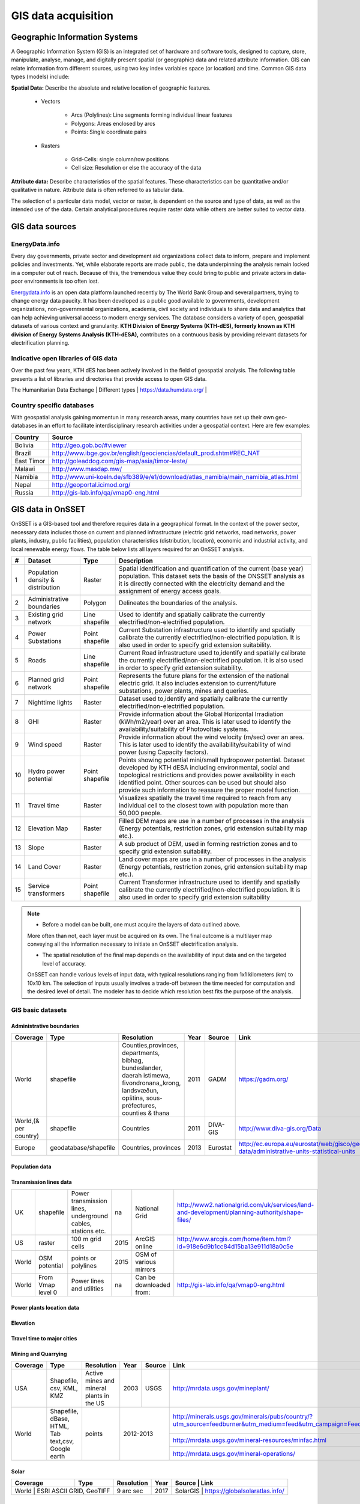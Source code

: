 GIS data acquisition
============================

Geographic Information Systems
******************************

A Geographic Information System (GIS) is an integrated set of hardware and software tools,  designed to capture, store, manipulate, analyse, manage, and digitally present spatial (or geographic) data and related attribute information. GIS can relate information from different sources, using two key index variables space (or location) and time. Common GIS data types (models) include:

**Spatial Data:** Describe the absolute and relative location of geographic features.

    * Vectors

        - Arcs (Polylines): Line segments forming individual linear features
        - Polygons: Areas enclosed by arcs
        - Points: Single coordinate pairs

        .. image:: img/vector.png
            :width: 200px
            :height: 120px
            :align: center

    * Rasters

        - Grid-Cells: single column/row positions
        - Cell size: Resolution or else the accuracy of the data

        .. image:: img/raster.png
            :width: 200px
            :height: 120px
            :align: center

**Attribute data:** Describe characteristics of the spatial features. These characteristics can be quantitative and/or qualitative in nature.
Attribute data is often referred to as tabular data.

The selection of a particular data model, vector or raster, is dependent on the source and type of data, as well as the intended use of the data.
Certain analytical procedures require raster data while others are better suited to vector data.

GIS data sources
*****************

EnergyData.info
++++++++++++++++

Every day governments, private sector and development aid organizations collect data to inform, prepare and implement policies and investments.
Yet, while elaborate reports are made public, the data underpinning the analysis remain locked in a computer out of reach.
Because of this, the tremendous value they could bring to public and private actors in data-poor environments is too often lost.

`Energydata.info <https://energydata.info>`_ is an open data platform launched recently by The World Bank Group and several partners, trying to change energy data paucity.
It has been developed as a public good available to governments, development organizations, non-governmental organizations, academia,
civil society and individuals to share data and analytics that can help achieving universal access to modern energy services.
The database considers a variety of open, geospatial datasets of various context and granularity.
**KTH Division of Energy Systems (KTH-dES), formerly known as KTH division of Energy Systems Analysis (KTH-dESA),** contributes on a contnuous basis by providing relevant datasets for electrification planning.

.. figure::  img/energydata.png
   :scale: 70 %
   :align:   center


Indicative open libraries of GIS data
++++++++++++++++++++++++++++++++++++++

Over the past few years, KTH dES has been actively involved in the field of geospatial analysis.
The following table presents a list of libraries and directories that provide access to open GIS data.

+-----------------------------------+---------------------+-------------------------------------------------------------------------------------------------------------------------------------------+
| Source                            | Type                | Link                                                                                                                                      |
+===================================+=====================+===========================================================================================================================================+
| Penn                              | World per region    | http://guides.library.upenn.edu/content.php?pid=324392&sid=2655131                                                                        |
+-----------------------------------+---------------------+-------------------------------------------------------------------------------------------------------------------------------------------+
| MIT                               | World per region    | http://libguides.mit.edu/c.php?g=176295&p=1161383                                                                                         |
+-----------------------------------+---------------------+-------------------------------------------------------------------------------------------------------------------------------------------+
| EDEnextdata                       | World per region    | https://www.edenextdata.com/?q=content/global-gis-datasets-links-0#Population%20Infrastructure%20Topography%20and%20Administration%20Data |
+-----------------------------------+---------------------+-------------------------------------------------------------------------------------------------------------------------------------------+
| Stanford                          | World per region    | https://library.stanford.edu/research/stanford-geospatial-center/data                                                                                                        |
+-----------------------------------+---------------------+-------------------------------------------------------------------------------------------------------------------------------------------+
| GIS Lounge                        | Finding GIS data    | http://www.gislounge.com/data-and-gis-resources/                                                                                          |
+-----------------------------------+---------------------+-------------------------------------------------------------------------------------------------------------------------------------------+
| dragons8mycat                     | Different countries | https://dragons8mycat.wordpress.com/gis-data-sources/                                                                                     |
+-----------------------------------+---------------------+-------------------------------------------------------------------------------------------------------------------------------------------+
| rtwilson                          | Different types     | http://freegisdata.rtwilson.com/                                                                                                          |
+-----------------------------------+---------------------+-------------------------------------------------------------------------------------------------------------------------------------------+
| Planet OSM                        | Different types     | http://planet.osm.org/                                                                                                                    |
+-----------------------------------+---------------------+-------------------------------------------------------------------------------------------------------------------------------------------+
| Berkeley                          | Different types     | http://gif.berkeley.edu/resources/data_subject.html                                                                                       |
+-----------------------------------+---------------------+-------------------------------------------------------------------------------------------------------------------------------------------+
| Kings College                     | Different types     | http://www.policysupport.org/waterworld                                                                                                   |
+-----------------------------------+---------------------+-------------------------------------------------------------------------------------------------------------------------------------------+
| CSRC                              | Different types     | http://rslab.sr.unh.edu/gdatalinks.html                                                                                                   |
+-----------------------------------+---------------------+-------------------------------------------------------------------------------------------------------------------------------------------+
| Data Discovery Center             | Different types     | http://ddc.unh.edu/                                                                                                                       |
+-----------------------------------+---------------------+-------------------------------------------------------------------------------------------------------------------------------------------+
| Spatial Hydrology                 | Different types     | http://www.spatialhydrology.com/datawarehouse.html                                                                                        |
+-----------------------------------+---------------------+-------------------------------------------------------------------------------------------------------------------------------------------+
| Africa Information Highway        | Different types     | http://dataportal.opendataforafrica.org/                                                                                                  |  
+-----------------------------------+---------------------+-------------------------------------------------------------------------------------------------------------------------------------------+     
| The Humanitarian Data Exchange    | Different types     | https://data.humdata.org/                                                                                                                 |
+-----------------------------------+---------------------+-------------------------------------------------------------------------------------------------------------------------------------------+
| 

Country specific databases
+++++++++++++++++++++++++++

With geospatial analysis gaining momentun in many research areas, many countries have set up their own geo-databases
in an effort to facilitate interdisciplinary research activities under a geospatial context. Here are few examples:

+----------------------+------------------------------------------------------------------------------------+
| Country              | Source                                                                             |
+======================+====================================================================================+
| Bolivia              | http://geo.gob.bo/#viewer                                                          |
+----------------------+------------------------------------------------------------------------------------+
| Brazil               | http://www.ibge.gov.br/english/geociencias/default_prod.shtm#REC_NAT               |
+----------------------+------------------------------------------------------------------------------------+
| East Timor           | http://goleaddog.com/gis-map/asia/timor-leste/                                     |
+----------------------+------------------------------------------------------------------------------------+
| Malawi               | http://www.masdap.mw/                                                              |
+----------------------+------------------------------------------------------------------------------------+
| Namibia              | http://www.uni-koeln.de/sfb389/e/e1/download/atlas_namibia/main_namibia_atlas.html |
+----------------------+------------------------------------------------------------------------------------+
| Nepal                | http://geoportal.icimod.org/                                                       |
+----------------------+------------------------------------------------------------------------------------+
| Russia               | http://gis-lab.info/qa/vmap0-eng.html                                              |
+----------------------+------------------------------------------------------------------------------------+

GIS data in OnSSET
*******************

OnSSET is a GIS-based tool and therefore requires data in a geographical format.
In the context of the power sector, necessary data includes those on current and planned infrastructure
(electric grid networks, road networks, power plants, industry, public facilities), population characteristics (distribution, location),
economic and industrial activity, and local renewable energy flows. The table below lists all layers required for an OnSSET analysis.

+----+---------------------------+-----------------+---------------------------------------------------------------------------------+
| #  | Dataset                   | Type            | Description                                                                     |
+====+===========================+=================+=================================================================================+
| 1  | Population density &      | Raster          | Spatial identification and                                                      |
|    | distribution              |                 | quantification of the current (base year) population. This dataset sets the     |
|    |                           |                 | basis of the ONSSET analysis as it is directly connected with the electricity   |
|    |                           |                 | demand and the assignment of energy access goals.                               |
+----+---------------------------+-----------------+---------------------------------------------------------------------------------+
| 2  | Administrative boundaries | Polygon         | Delineates the boundaries of the analysis.                                      |
|    |                           |                 |                                                                                 |
|    |                           |                 |                                                                                 |
+----+---------------------------+-----------------+---------------------------------------------------------------------------------+
| 3  | Existing grid network     | Line shapefile  | Used to identify and spatially calibrate the currently                          |
|    |                           |                 | electrified/non-electrified population.                                         |
|    |                           |                 |                                                                                 |
+----+---------------------------+-----------------+---------------------------------------------------------------------------------+
| 4  | Power Substations         | Point shapefile | Current Substation infrastructure used to identify                              |
|    |                           |                 | and spatially calibrate the currently electrified/non-electrified               |
|    |                           |                 | population. It is also used in order to specify grid extension suitability.     |
|    |                           |                 |                                                                                 |
+----+---------------------------+-----------------+---------------------------------------------------------------------------------+
| 5  | Roads                     | Line shapefile  | Current Road infrastructure                                                     |
|    |                           |                 | used                                                                            |
|    |                           |                 | to,identify and spatially calibrate the                                         |
|    |                           |                 | currently electrified/non-electrified population. It is also used in order to   |
|    |                           |                 | specify grid extension suitability.                                             |
|    |                           |                 |                                                                                 |
+----+---------------------------+-----------------+---------------------------------------------------------------------------------+
| 6  | Planned grid network      | Point shapefile | Represents the future plans for the                                             |
|    |                           |                 | extension of the national electric grid. It also includes extension to          |
|    |                           |                 | current/future substations, power plants, mines and queries.                    |
|    |                           |                 |                                                                                 |
+----+---------------------------+-----------------+---------------------------------------------------------------------------------+
| 7  | Nighttime lights          | Raster          | Dataset used to,identify and spatially calibrate the                            |
|    |                           |                 | currently electrified/non-electrified population.                               |
|    |                           |                 |                                                                                 |
+----+---------------------------+-----------------+---------------------------------------------------------------------------------+
| 8  | GHI                       | Raster          | Provide information                                                             |
|    |                           |                 | about                                                                           |
|    |                           |                 | the Global Horizontal Irradiation (kWh/m2/year)                                 |
|    |                           |                 | over an area. This is later used to identify the availability/suitability of    |
|    |                           |                 | Photovoltaic systems.                                                           |
|    |                           |                 |                                                                                 |
+----+---------------------------+-----------------+---------------------------------------------------------------------------------+
| 9  | Wind speed                | Raster          | Provide information                                                             |
|    |                           |                 | about                                                                           |
|    |                           |                 | the wind velocity (m/sec) over an area. This is later used to identify the      |
|    |                           |                 | availability/suitability of wind power (using Capacity factors).                |
|    |                           |                 |                                                                                 |
+----+---------------------------+-----------------+---------------------------------------------------------------------------------+
| 10 | Hydro power potential     | Point shapefile | Points showing potential mini/small                                             |
|    |                           |                 | hydropower potential. Dataset developed by KTH dESA                             |
|    |                           |                 | including environmental, social and topological restrictions                    |
|    |                           |                 | and provides                                                                    |
|    |                           |                 | power availability in each identified point. Other sources can be used but      |
|    |                           |                 | should also provide such information to reassure the proper model function.     |
|    |                           |                 |                                                                                 |
+----+---------------------------+-----------------+---------------------------------------------------------------------------------+
| 11 | Travel time               | Raster          | Visualizes spatially the travel                                                 |
|    |                           |                 | time required to reach from any individual cell to the closest town with        |
|    |                           |                 | population more than 50,000 people.                                             |
|    |                           |                 |                                                                                 |
+----+---------------------------+-----------------+---------------------------------------------------------------------------------+
| 12 | Elevation Map             | Raster          | Filled DEM maps are use in a number                                             |
|    |                           |                 | of processes                                                                    |
|    |                           |                 | in                                                                              |
|    |                           |                 | the analysis (Energy potentials, restriction zones, grid extension suitability  |
|    |                           |                 | map etc.).                                                                      |
|    |                           |                 |                                                                                 |
+----+---------------------------+-----------------+---------------------------------------------------------------------------------+
| 13 | Slope                     | Raster          | A sub product of DEM, used in                                                   |
|    |                           |                 | forming restriction zones and to specify grid extension suitability.            |
|    |                           |                 |                                                                                 |
+----+---------------------------+-----------------+---------------------------------------------------------------------------------+
| 14 | Land Cover                | Raster          | Land cover maps are use in a number                                             |
|    |                           |                 | of processes                                                                    |
|    |                           |                 | in                                                                              |
|    |                           |                 | the analysis (Energy potentials, restriction zones, grid extension suitability  |
|    |                           |                 | map etc.).                                                                      |
|    |                           |                 |                                                                                 |
+----+---------------------------+-----------------+---------------------------------------------------------------------------------+
| 15 | Service transformers      | Point shapefile | Current Transformer infrastructure used to identify                             |
|    |                           |                 | and spatially calibrate the currently electrified/non-electrified               |
|    |                           |                 | population. It is also used in order to specify grid extension suitability      |
+----+---------------------------+-----------------+---------------------------------------------------------------------------------+

.. note::

   * Before a model can be built, one must acquire the layers of data outlined above.
   More often than not, each layer must be acquired on its own.
   The final outcome is a multilayer map conveying all the information necessary
   to initiate an OnSSET electrification analysis.

   * The spatial resolution of the final map depends on the availability of input data and on the targeted level of accuracy.
   OnSSET can handle various levels of input data, with typical resolutions ranging from 1x1 kilometers (km) to 10x10 km.
   The selection of inputs usually involves a trade-off between the time needed for computation and the desired level of detail.
   The modeler has to decide which resolution best fits the purpose of the analysis.


GIS basic datasets
+++++++++++++++++++

Administrative boundaries
--------------------------------

+-----------------------+-----------------------+------------------------------------------------------------------------------------------------------------------------------------------------------------------+------+-------------+------------------------------------------------------------------------------------------------------+
|        Coverage       |          Type         |                                                                            Resolution                                                                            | Year |    Source   |                                                 Link                                                 |
+=======================+=======================+==================================================================================================================================================================+======+=============+======================================================================================================+
|         World         |       shapefile       |       Counties,provinces, departments, bibhag, bundeslander, daerah istimewa, fivondronana,,krong, landsvæðun, opština, sous-préfectures, counties & thana       | 2011 |     GADM    |                                      https://gadm.org/                                               |
+-----------------------+-----------------------+------------------------------------------------------------------------------------------------------------------------------------------------------------------+------+-------------+------------------------------------------------------------------------------------------------------+
| World,(& per country) |       shapefile       |                                                                             Countries                                                                            | 2011 |   DIVA-GIS  |                                     http://www.diva-gis.org/Data                                     |
+-----------------------+-----------------------+------------------------------------------------------------------------------------------------------------------------------------------------------------------+------+-------------+------------------------------------------------------------------------------------------------------+
|         Europe        | geodatabase/shapefile |                                                                       Countries, provinces                                                                       | 2013 |   Eurostat  | http://ec.europa.eu/eurostat/web/gisco/geodata/reference-data/administrative-units-statistical-units |
+-----------------------+-----------------------+------------------------------------------------------------------------------------------------------------------------------------------------------------------+------+-------------+------------------------------------------------------------------------------------------------------+

Population data
----------------

+-----------------------------------------------+--------------------------+---------------------------+------------------------+------------+-----------------------------------------------------------------------------------+
| Coverage                                      | Type                     | Resolution                | Year                   | Source     | Link                                                                              |
+===============================================+==========================+===========================+========================+============+===================================================================================+
| World                                         | Various                  | 1 arc-second              | (depending on country) | HDX        | https://data.humdata.org/organization/facebook                                |
+-----------------------------------------------+--------------------------+---------------------------+------------------------+------------+-----------------------------------------------------------------------------------+
| Africa, Asia, America                         | Raster                   | 100 m grid cells          | (depending on country) | Worldpop   | https://www.worldpop.org/geodata/listing?id=29                                   |
+-----------------------------------------------+--------------------------+---------------------------+------------------------+------------+-----------------------------------------------------------------------------------+
| World                                         | grid                     | 2.5 arc-minute grid cells | 90/95/00               | SEDAC      | http://sedac.ciesin.columbia.edu/data/set/gpw-v3-population-density/data-download |
+-----------------------------------------------+--------------------------+---------------------------+------------------------+------------+-----------------------------------------------------------------------------------+
| World                                         | shapefile, raster (grid) | 2.5 arc-minute grid cells | 2000                   | UNEP       | http://geodata.grid.unep.ch/results.php                                           |
+-----------------------------------------------+--------------------------+---------------------------+------------------------+------------+-----------------------------------------------------------------------------------+
| Europe                                        | shapefile, csv           | 1 km grid cells           | 2006, 2011             | GEOSTAT    | http://ec.europa.eu/eurostat/c/portal/layout?p_l_id=6033090&p_v_l_s_g_id=0        |
+-----------------------------------------------+--------------------------+---------------------------+------------------------+------------+-----------------------------------------------------------------------------------+
| Ghana, Haiti, Malawi, South Africa, Sri Lanka | raster (grid)            | 1 arc-second              | 2015                   | CIESIN     | https://ciesin.columbia.edu/data/hrsl/                                            |
+-----------------------------------------------+--------------------------+---------------------------+------------------------+------------+-----------------------------------------------------------------------------------+
| World                                         | Various                  | Various                   | 2016                   | dhsprogram | http://spatialdata.dhsprogram.com/home/                                           |
+-----------------------------------------------+--------------------------+---------------------------+------------------------+------------+-----------------------------------------------------------------------------------+

Transmission lines data
----------------------------

+----------------------+-------------------+-------------------------------------------------------------+------+---------------------------+-----------------------------------------------------------------------------------------------+
| UK                   | shapefile         | Power transmission lines, underground cables, stations etc. | na   | National Grid             | http://www2.nationalgrid.com/uk/services/land-and-development/planning-authority/shape-files/ |
+----------------------+-------------------+-------------------------------------------------------------+------+---------------------------+-----------------------------------------------------------------------------------------------+
| US                   | raster            | 100 m grid cells                                            | 2015 | ArcGIS online             | http://www.arcgis.com/home/item.html?id=918e6d9b1cc84d15ba13e911d18a0c5e                      |
+----------------------+-------------------+-------------------------------------------------------------+------+---------------------------+-----------------------------------------------------------------------------------------------+
| World                | OSM potential     | points or polylines                                         | 2015 | OSM of various mirrors    |                                                                                               |
+----------------------+-------------------+-------------------------------------------------------------+------+---------------------------+-----------------------------------------------------------------------------------------------+
| World                | From Vmap level 0 | Power lines and utilities                                   | na   | Can be downloaded from:   | http://gis-lab.info/qa/vmap0-eng.html                                                         |
+----------------------+-------------------+-------------------------------------------------------------+------+---------------------------+-----------------------------------------------------------------------------------------------+

Power plants location data
----------------------------

+----------------------+----------------------+------------------------------------+--------------------+--------------+----------------------------------------------------------------------------------------+
| Coverage             | Type                 | Resolution                         | Year               | Source       | Link                                                                                   |
+======================+======================+====================================+====================+==============+========================================================================================+
| World                | shapefile (4 levels) | Generators, substations,masts      | 2009               | Vmap level 0 | http://gis-lab.info/qa/vmap0-eng.html                                                  |
+----------------------+----------------------+------------------------------------+--------------------+--------------+----------------------------------------------------------------------------------------+
| World                | shapefile            | Generators (power source included) | 2015               | Geofabrik    | Available from KTH-dES upon request                                                   |
+----------------------+----------------------+------------------------------------+--------------------+--------------+----------------------------------------------------------------------------------------+

Elevation
--------------

+-----------------------+------------------+-------------------------------------+------------+----------------------------+---------------------------------------------------------------------------------+
| Coverage              | Type             | Resolution                          | Year       | Source                     | Link                                                                            |
+=======================+==================+=====================================+============+============================+=================================================================================+
| World                 | geoTIFF          | 30 m spatial resolution             | 2009       | METI Japan, NASA           | http://www.jspacesystems.or.jp/ersdac/GDEM/E/2.html                             |
+-----------------------+------------------+-------------------------------------+------------+----------------------------+---------------------------------------------------------------------------------+
| World                 | geoTIFF          | 30 m posting, 1x1 degree tiles      | 2009, 2011 | METI Japan, NASA           | https://asterweb.jpl.nasa.gov/gdem.asp                                          |
+-----------------------+------------------+-------------------------------------+------------+----------------------------+---------------------------------------------------------------------------------+
| World                 | .bil and/or .tif | 15 arcseconds/30arcseconds          | various    | ISCGM                      | https://globalmaps.github.io/                                                     |
+-----------------------+------------------+-------------------------------------+------------+----------------------------+---------------------------------------------------------------------------------+
| World                 | GeoTIFF          | 16 arcseconds/30arcseconds          | various    | NOOA                       | http://www.ngdc.noaa.gov/mgg/topo/gltiles.html                                  |
+-----------------------+------------------+-------------------------------------+------------+----------------------------+---------------------------------------------------------------------------------+
| World                 | GeoTIFF          | 17 arcseconds/30arcseconds          | various    | DGADV                      | http://www.dgadv.com/dowdem/                                                    |
+-----------------------+------------------+-------------------------------------+------------+----------------------------+---------------------------------------------------------------------------------+
| World + Arctic areas  | GeoTIFF          | 30 arcseconds                       | various    | WebGIS                     | http://www.webgis.com/terr_world.html                                           |
+-----------------------+------------------+-------------------------------------+------------+----------------------------+---------------------------------------------------------------------------------+

Travel time to major cities
----------------------------

+----------------------+---------------------------------+------------+-----------------------+--------------------------+----------------------------------------------------------------------------------+
| Coverage             | Type                            | Resolution | Year                  | Source                   | Link                                                                             |
+======================+=================================+============+=======================+==========================+==================================================================================+
| World                | ESRI grid                       | 30 arc sec | 2008 (data from 2000) | Joint Research Center EU | http://forobs.jrc.ec.europa.eu/products/gam/download.php                         |
+----------------------+---------------------------------+------------+-----------------------+--------------------------+----------------------------------------------------------------------------------+
| Africa (sub-Saharan) | csv, ESRI ASCII raster, GeoTIFF | 5 arc sec  | 2010                  | Harvest Choice           | https://dataverse.harvard.edu/dataset.xhtml?persistentId=doi:10.7910/DVN/YKDWJD  |                 |
+----------------------+---------------------------------+------------+-----------------------+--------------------------+----------------------------------------------------------------------------------+
| World                | Raster, GeoTIFF                 | 5 arc sec  | 2015                  | Univeristy of Oxford     | https://map.ox.ac.uk/explorer/#/explorer                                         |
+----------------------+---------------------------------+------------+-----------------------+--------------------------+----------------------------------------------------------------------------------+


Mining and Quarrying
----------------------------

+----------+----------------------------------------------------+-------------------------------------------+------+--------+-------------------------------------------------------------------------------------------------------------------------------------------------------+
| Coverage | Type                                               | Resolution                                | Year | Source | Link                                                                                                                                                  |
+==========+====================================================+===========================================+======+========+=======================================================================================================================================================+
| USA      | Shapefile, csv, KML, KMZ                           | Active mines and mineral plants in the US | 2003 | USGS   | http://mrdata.usgs.gov/mineplant/                                                                                                                     |
+----------+----------------------------------------------------+-------------------------------------------+------+--------+-------------------------------------------------------------------------------------------------------------------------------------------------------+
| World    | Shapefile, dBase, HTML, Tab text,csv, Google earth | points                                    | 2012-2013     | http://minerals.usgs.gov/minerals/pubs/country/?utm_source=feedburner&utm_medium=feed&utm_campaign=Feed%3A+usgs_mpubs+%28USGS+Minerals+Periodicals%29 |
+          +                                                    +                                           +               +-------------------------------------------------------------------------------------------------------------------------------------------------------+
|          |                                                    |                                           |               | http://mrdata.usgs.gov/mineral-resources/minfac.html                                                                                                  |
+          +                                                    +                                           +               +-------------------------------------------------------------------------------------------------------------------------------------------------------+
|          |                                                    |                                           |               | http://mrdata.usgs.gov/mineral-operations/                                                                                                            |
+----------+----------------------------------------------------+-------------------------------------------+---------------+-------------------------------------------------------------------------------------------------------------------------------------------------------+


Solar
-------
+----------+----------------------------------------------------+-------------------------------------------+------+--------+-------------------------------------------------------------------------------------------------------------------------------------------------------+
| Coverage | Type                                               | Resolution                                | Year | Source      | Link                                                                                                                                             |
+==========+====================================================+===========================================+======+========+=======================================================================================================================================================+
| World     | ESRI ASCII GRID, GeoTIFF                          | 9 arc sec                                 | 2017 | SolarGIS    | https://globalsolaratlas.info/                                                                                                                   |
+----------+----------------------------------------------------+-------------------------------------------+------+--------+-------------------------------------------------------------------------------------------------------------------------------------------------------+


Wind
------
+----------+----------------------------------------------------+-------------------------------------------+------+--------+-------------------------------------------------------------------------------------------------------------------------------------------------------+
| Coverage  | Type                                               | Resolution                     | Year | Source                             | Link                                                                                                                                             |
+==========+====================================================+===========================================+======+========+=======================================================================================================================================================+
| World     | GeoTIFF                                            | 250m                           | 2018 | Technology University of Denmark   | https://globalwindatlas.info/                                                                                                    |
+----------+----------------------------------------------------+-------------------------------------------+------+--------+-------------------------------------------------------------------------------------------------------------------------------------------------------+

Land cover
--------------

+-----------------------+----------------------------------------------------------------------------------------------+-------------------------+-------------------------------+----------------------------+--------------------------------------------------------------------------------+
| Coverage              | Type                                                                                         | Resolution              | Year                          | Source                     | Link                                                                           |
+=======================+==============================================================================================+=========================+===============================+============================+================================================================================+
| World                 | Bioenergy potential                                                                          | 1 km                    | na                            | IRENA                      | http://irena.masdar.ac.ae/bioenergy/                                           |
+-----------------------+----------------------------------------------------------------------------------------------+-------------------------+-------------------------------+----------------------------+--------------------------------------------------------------------------------+
| World                 | CI Land cover - raster                                                                       | 300 m                   | time series from 1992 to 2015 | ESA                        | http://maps.elie.ucl.ac.be/CCI/viewer/                                         |
+-----------------------+----------------------------------------------------------------------------------------------+-------------------------+-------------------------------+----------------------------+--------------------------------------------------------------------------------+
| World                 | GeoTiff, Google earth, jpeg,png                                                              | 1-0.1 degrees           | 2001-2010                     | NASA-NEO                   | http://neo.sci.gsfc.nasa.gov/view.php?datasetId=MCD12C1_T1                     |
+-----------------------+----------------------------------------------------------------------------------------------+-------------------------+-------------------------------+----------------------------+--------------------------------------------------------------------------------+
| World                 | HDF-EOS                                                                                      | 0.5 degrees             | 2001-2012                     | NASA-MODIS                 | https://lpdaac.usgs.gov/dataset_discovery/modis/modis_products_table/mcd12c1   |
+-----------------------+----------------------------------------------------------------------------------------------+-------------------------+-------------------------------+----------------------------+--------------------------------------------------------------------------------+
| World                 | Raster, csv                                                                                  | 0.0028 - 0.0083 degrees | 2000, 2005, 2010              | ESA-ENVISAT                | http://maps.elie.ucl.ac.be/CCI/viewer/index.php                                |
+-----------------------+----------------------------------------------------------------------------------------------+-------------------------+-------------------------------+----------------------------+--------------------------------------------------------------------------------+
| World/Protected areas | Shapefile, KML, csv                                                                          | na                      | 2014                          | Protected planet           | http://www.protectedplanet.net/                                                |
+-----------------------+----------------------------------------------------------------------------------------------+-------------------------+-------------------------------+----------------------------+--------------------------------------------------------------------------------+
| World                 | various                                                                                      | various                 | 2015                          | Global Land Cover Facility | http://landcover.org/data/                                                     |
+-----------------------+----------------------------------------------------------------------------------------------+-------------------------+-------------------------------+----------------------------+--------------------------------------------------------------------------------+
| World                 | Rasters for: Costal areas, Cultivated areas, Forests, Mountains, Islands, Inland waters etc. | 0.00833 degrees         | 2000                          | SEDAC                      | http://sedac.ciesin.columbia.edu/data/set/ma-ecosystems/data-download          |
+-----------------------+----------------------------------------------------------------------------------------------+-------------------------+-------------------------------+----------------------------+--------------------------------------------------------------------------------+
| World                 | Raster for croplands                                                                         | 0.0833 degrees          | 2000                          | SEDAC                      | http://sedac.ciesin.columbia.edu/data/set/aglands-croplands-2000/data-download |
+-----------------------+----------------------------------------------------------------------------------------------+-------------------------+-------------------------------+----------------------------+--------------------------------------------------------------------------------+
| World                 | Various Rasters on Land Use                                                                  | various                 | 1990-2010                     | Nelson Institute           | http://nelson.wisc.edu/sage/data-and-models/datasets.php                       |
+-----------------------+----------------------------------------------------------------------------------------------+-------------------------+-------------------------------+----------------------------+--------------------------------------------------------------------------------+
| World                 | Soil type                                                                                    | various                 | na                            | Worldmap.Harvard           | https://worldmap.harvard.edu/data/geonode:DSMW_RdY                             |
+-----------------------+----------------------------------------------------------------------------------------------+-------------------------+-------------------------------+----------------------------+--------------------------------------------------------------------------------+
| World                 | Various Rasters on Land Use                                                                  | various                 | 1980-2014                     | EarthStat                  | http://www.earthstat.org/data-download/                                        |
+-----------------------+----------------------------------------------------------------------------------------------+-------------------------+-------------------------------+----------------------------+--------------------------------------------------------------------------------+

The model classifies the land cover in order to calculate the grid extension penalties. The default classification values
are based on the MODIS dataset found `here <http://glcf.umd.edu/data/lc/>`_, where the legend ranges from 0-16 with the values and corresponding land
cover type can be seen below. If land cover data is retrieved from other data sources with different classification
values they should be reclassified in GIS (using the Reclassify tool in ArcGIS or r.reclass in QGIS) to match those below. Alternatively changes can be madein the Python code instead. If this reclassification is not performed it may lead to an incorrect grid penalty factor or, if the highest values are above 16, an error message while running the code.


+-------+------------------------------------+
| Value | Label                              |
+-------+------------------------------------+
| 0     | Water                              |
+-------+------------------------------------+
| 1     | Evergreen Needleleaf forest        |
+-------+------------------------------------+
| 2     | Evergreen Broadleaf forest         |
+-------+------------------------------------+
| 3     | Deciduous Needleleaf forest        |
+-------+------------------------------------+
| 4     | Deciduous Broadleaf forest         |
+-------+------------------------------------+
| 5     | Mixed forest                       |
+-------+------------------------------------+
| 6     | Closed shrublands                  |
+-------+------------------------------------+
| 7     | Open shrublands                    |
+-------+------------------------------------+
| 8     | Woody savannas                     |
+-------+------------------------------------+
| 9     | Savannas                           |
+-------+------------------------------------+
| 10    | Grasslands                         |
+-------+------------------------------------+
| 11    | Permanent wetlands                 |
+-------+------------------------------------+
| 12    | Croplands                          |
+-------+------------------------------------+
| 13    | Urban and built-up                 |
+-------+------------------------------------+
| 14    | Cropland/Natural vegetation mosaic |
+-------+------------------------------------+
| 15    | Snow and ice                       |
+-------+------------------------------------+
| 16    | Barren or sparsely vegetated       |
+-------+------------------------------------+


Others
--------------

+---------------------------------+------------------------------+---------------------------------------------------------------------+------------+--------------------------------+--------------------------------------------------------------+
| Coverage                        | Type                         | Resolution                                                          | Year       | Source                         | Link                                                         |
+=================================+==============================+=====================================================================+============+================================+==============================================================+
| World                           | Coast Lines, oceans          | Physical vectors, ESRI shapefiles, GeoTIFF (1:10, 1:50 and 1:110 m) | 2015       | Natural Earth                  | http://www.naturalearthdata.com/downloads/                   |
+---------------------------------+------------------------------+---------------------------------------------------------------------+------------+--------------------------------+--------------------------------------------------------------+
| World                           | Climate data                 | 30 arc seconds and 2.5/5/10 arc minutes                             | na         | WorldClim                      | http://www.worldclim.org/                                    |
+---------------------------------+------------------------------+---------------------------------------------------------------------+------------+--------------------------------+--------------------------------------------------------------+
| World/USA                       | Climate change scenarios     | various                                                             | na         | na                             | https://gisclimatechange.ucar.edu/                           |
+---------------------------------+------------------------------+---------------------------------------------------------------------+------------+--------------------------------+--------------------------------------------------------------+
| World/Australia                 | Water and Landscape Dynamics | 0.05 to 1 degrees                                                   | 1979-2012  | Australian National University | http://www.wenfo.org/wald/data-software/                     |
+---------------------------------+------------------------------+---------------------------------------------------------------------+------------+--------------------------------+--------------------------------------------------------------+
| Open Street Map (OSM) - Osmosis | osm.pbf                      | depending on mirror source                                          | up to date | NOAA                           | http://ngdc.noaa.gov/eog/dmsp/downloadV4composites.html      |
+---------------------------------+------------------------------+---------------------------------------------------------------------+------------+--------------------------------+--------------------------------------------------------------+
| Nighttime lights                | Raster file                  | 0.0083 degrees                                                      | 1992-2013  | na                             | https://www.ngdc.noaa.gov/eog/dmsp/downloadV4composites.html |
+---------------------------------+------------------------------+---------------------------------------------------------------------+------------+--------------------------------+--------------------------------------------------------------+
| Africa information Highway      | various                      | vectors                                                             | various    | AfDB                           | http://dataportal.opendataforafrica.org/                     |
+---------------------------------+------------------------------+---------------------------------------------------------------------+------------+--------------------------------+--------------------------------------------------------------+
| World                           | Cliamte data                 | various                                                             | various    | Oregon State University        | http://globalclimatedata.org/                                |
+---------------------------------+------------------------------+---------------------------------------------------------------------+------------+--------------------------------+--------------------------------------------------------------+

Methodology for Open Street Map data and Osmosis
--------------------------------------------------------

.. note::

    * Open Street Map (OSM) is a collaborative project that intends to provide free and open access data used in mapping the world. This document aims at describing in brief the methodology used in order to obtain OSM data and transform them in compatible and useful information with the use of Osmosis and QGIS.

    * To begin with, bulk download of updated OSM data can be performed through the Planet OSM: http://planet.osm.org/.

    * The files can be downloaded as .xml and .pbf format. However, due to the large volume of data there are various mirrors/extracts that provide access to masked data for different regions of the planet. More information can be found here: http://wiki.openstreetmap.org/wiki/Planet.osm#Downloading. In previous cases Geofabrik.de and bbbike.org where used successfully.

    * It should be mentioned at this point that an interesting tool is the Overpass API. More specifically, using quarry and convert forms and redirecting to Overpass Turbo it is possible to utilize the wizard function and obtain required data for a defined area. The area is delineated by the map shown in the screen while data types include nodes, ways and relations. The data can be exported in various formats with .kml (amongst others) being compatible with the latest versions of QGIS. (As an example use the word: power in the wizard function and you will get the power related information depicted on the map). A disadvantage of this method is that the restrictions in the area size, which is limited to 100 square km.

    * Coming back to the other sources (Geofabrik, BBBike), data can be downloaded per region in .pbf format. In the latest version of QGIS it is possible to insert this data directly by simply dragging the file onto the QGIS window. However, since the files are usually very large it is recommended to transform the .pbf into a spatialite database.

    * To do this transformation open up the OSGeo shell follwoing with your installation, navigate to the folder in which you have your .pbf file (by typing cd [folder path]) and enter the following line: **ogr2ogr -f SQLite X.sqlite Y.pbf** (note change **X** to the name you want to use for your spatialite database and **Y** to the name of your downloaded .pbf file)

    * Once This transformation is finished (it may take some time) drag this new file into QGIS and work with it instead of the .pbf file.

    * OSM data provide access to a tremendous amount of information of various types. Feel free to explore the potential and share the results with an enthusiastic community.



